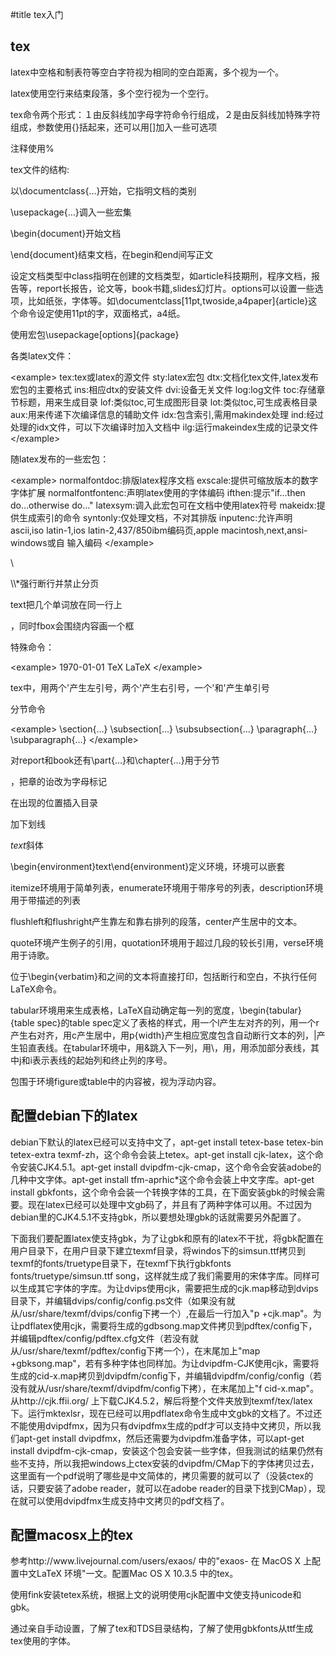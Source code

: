 #title tex入门

** tex

latex中空格和制表符等空白字符视为相同的空白距离，多个视为一个。

latex使用空行来结束段落，多个空行视为一个空行。

# $ % ^ & _ { } ~ 是特殊字符，要加反斜线才能得到。

tex命令两个形式：１由反斜线加字母字符命令行组成，２是由反斜线加特殊字符组成，参数使用{}括起来，还可以用[]加入一些可选项

注释使用%

tex文件的结构:

以\documentclass{...}开始，它指明文档的类别

\usepackage{...}调入一些宏集

\begin{document}开始文档

\end{document}结束文档，在begin和end间写正文            

设定文档类型\document[options]{class}中class指明在创建的文档类型，如article科技期刑，程序文档，报告等，report长报告，论文等，book书籍,slides幻灯片。options可以设置一些选项，比如纸张，字体等。如\documentclass[11pt,twoside,a4paper]{article}这个命令设定使用11pt的字，双面格式，a4纸。

使用宏包\usepackage[options]{package}

各类latex文件：

<example>
    tex:tex或latex的源文件
    sty:latex宏包
    dtx:文档化tex文件,latex发布宏包的主要格式
    ins:相应dtx的安装文件
    dvi:设备无关文件
    log:log文件
    toc:存储章节标题，用来生成目录
    lof:类似toc,可生成图形目录
    lot:类似toc,可生成表格目录
    aux:用来传递下次编译信息的辅助文件
    idx:包含索引,需用makindex处理
    ind:经过处理的idx文件，可以下次编译时加入文档中
    ilg:运行makeindex生成的记录文件
</example>

随latex发布的一些宏包：

<example>
    normalfontdoc:排版latex程序文档
    exscale:提供可缩放版本的数字字体扩展
    normalfontfontenc:声明latex使用的字体编码
    ifthen:提示"if...then do...otherwise do..."
    latexsym:调入此宏包可在文档中使用latex符号
    makeidx:提供生成索引的命令
    syntonly:仅处理文档，不对其排版
    inputenc:允许声明ascii,iso latin-1,ios latin-2,437/850ibm编码页,apple macintosh,next,ansi-windows或自 输入编码
</example>

\\或者\newline断行

\\*强行断行并禁止分页

\newpage另起一新页

\mbox{text}把几个单词放在同一行上

\fbox和\mbox类似，同时fbox会围绕内容画一个框

特殊命令：

<example>
    \today
    \TeX
    \LaTeX
    \LaTeXe
</example>

tex中，用两个'产生左引号，两个'产生右引号，一个'和'产生单引号

\ldots省略号

分节命令

<example>
    \section{...}
    \subsection[...}
    \subsubsection{...}
    \paragraph{...}
    \subparagraph{...}
</example>

对report和book还有\part{...}和\chapter{...}用于分节

\appendix不带参量，把章的诒改为字母标记

\tableofcontents 在出现的位置插入目录

\underlint{text}加下划线

\emph{text}斜体

\begin{environment}text\end{environment}定义环境，环境可以嵌套

itemize环境用于简单列表，enumerate环境用于带序号的列表，description环境用于带描述的列表

flushleft和flushright产生靠左和靠右排列的段落，center产生居中的文本。

quote环境产生例子的引用，quotation环境用于超过几段的较长引用，verse环境用于诗歌。

位于\begin{verbatim}和\eng{verbatim}之间的文本将直接打印，包括断行和空白，不执行任何LaTeX命令。

tabular环境用来生成表格，LaTeX自动确定每一列的宽度，\begin{tabular}{table spec}的table spec定义了表格的样式，用一个l产生左对齐的列，用一个r产生右对齐，用c产生居中，用p{width}产生相应宽度包含自动断行文本的列，|产生铅直表线。在tabular环境中，用&跳入下一列，用\\开始新的行，用\hline插入水平表线，用\cline{j-i}添加部分表线，其中j和i表示表线的起始列和终止列的序号。

包围于环境figure或table中的内容被，视为浮动内容。

** 配置debian下的latex

debian下默认的latex已经可以支持中文了，apt-get install tetex-base tetex-bin tetex-extra texmf-zh，这个命令会装上tetex。apt-get install cjk-latex，这个命令安装CJK4.5.1。apt-get install dvipdfm-cjk-cmap，这个命令会安装adobe的几种中文字体。apt-get install tfm-aprhic*这个命令会装上中文字库。apt-get install gbkfonts，这个命令会装一个转换字体的工具，在下面安装gbk的时候会需要。现在latex已经可以处理中文gb码了，并且有了两种字体可以用。不过因为debian里的CJK4.5.1不支持gbk，所以要想处理gbk的话就需要另外配置了。

下面我们要配置latex使支持gbk，为了让gbk和原有的latex不干扰，将gbk配置在用户目录下，在用户目录下建立texmf目录，将windos下的simsun.ttf拷贝到texmf的fonts/truetype目录下，在texmf下执行gbkfonts fonts/truetype/simsun.ttf song，这样就生成了我们需要用的宋体字库。同样可以生成其它字体的字库。为让dvips使用cjk，需要把生成的cjk.map移动到dvips目录下，并编辑dvips/config/config.ps文件（如果没有就从/usr/share/texmf/dvips/config下拷一个）,在最后一行加入"p +cjk.map"。为让pdflatex使用cjk，需要将生成的gdbsong.map文件拷贝到pdftex/config下，并编辑pdftex/config/pdftex.cfg文件（若没有就从/usr/share/texmf/pdftex/config下拷一个），在末尾加上"map +gbksong.map"，若有多种字体也同样加。为让dvipdfm-CJK使用cjk，需要将生成的cid-x.map拷贝到dvipdfm/config下，并编辑dvipdfm/config/config（若没有就从/usr/share/texmf/dvipdfm/config下拷），在末尾加上"f cid-x.map"。从http://cjk.ffii.org/ 上下载CJK4.5.2，解后将整个文件夹放到texmf/tex/latex下。运行mktexlsr，现在已经可以用pdflatex命令生成中文gbk的文档了。不过还不能使用dvipdfmx，因为只有dvipdfmx生成的pdf才可以支持中文拷贝，所以我们apt-get install dvipdfmx，然后还需要为dvipdfm准备字体，可以apt-get install dvipdfm-cjk-cmap，安装这个包会安装一些字体，但我测试的结果仍然有些不支持，所以我把windows上ctex安装的dvipdfm/CMap下的字体拷贝过去，这里面有一个pdf说明了哪些是中文简体的，拷贝需要的就可以了（没装ctex的话，只要安装了adobe reader，就可以在adobe reader的目录下找到CMap），现在就可以使用dvipdfmx生成支持中文拷贝的pdf文档了。

** 配置macosx上的tex

参考http://www.livejournal.com/users/exaos/ 中的"exaos- 在 MacOS X 上配置中文LaTeX 环境"一文。配置Mac OS X 10.3.5 中的tex。

使用fink安装tetex系统，根据上文的说明使用cjk配置中文使支持unicode和gbk。

通过亲自手动设置，了解了tex和TDS目录结构，了解了使用gbkfonts从ttf生成tex使用的字体。
